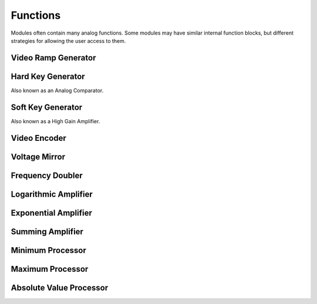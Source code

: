 Functions
=====================

Modules often contain many analog functions.  Some modules may have similar internal function blocks, but different strategies for allowing the user access to them. 

Video Ramp Generator
----------------------------------

Hard Key Generator
----------------------------------

Also known as an Analog Comparator.

Soft Key Generator
----------------------------------

Also known as a High Gain Amplifier. 

Video Encoder
----------------------------------

Voltage Mirror 
---------------------------------

Frequency Doubler
---------------------------------

Logarithmic Amplifier
---------------------------------

Exponential Amplifier
---------------------------------

Summing Amplifier
---------------------------------

Minimum Processor
---------------------------------

Maximum Processor
---------------------------------

Absolute Value Processor
---------------------------------


